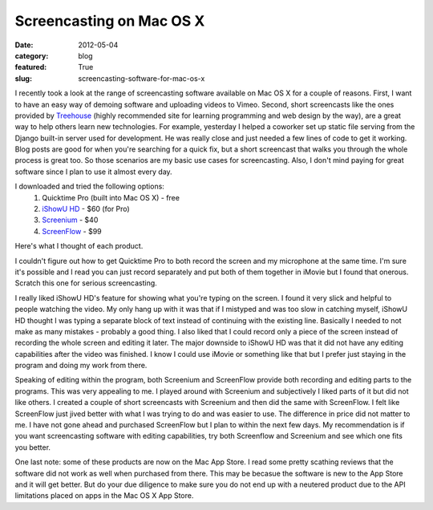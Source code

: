 Screencasting on Mac OS X
=========================

:date: 2012-05-04
:category: blog
:featured: True
:slug: screencasting-software-for-mac-os-x

I recently took a look at the range of screencasting software available
on Mac OS X for a couple of reasons. First, I want to have an easy way
of demoing software and uploading videos to Vimeo. Second, short
screencasts like the ones provided by 
`Treehouse <http://www.teamtreehouse.com/>`_ (highly recommended site
for learning programming and web design by the way), are a great way to
help others learn new technologies. For example, yesterday I helped a
coworker set up static file serving from the Django built-in server used
for development. He was really close and just needed a few lines of code
to get it working. Blog posts are good for when you're searching for a
quick fix, but a short screencast that walks you through the whole process
is great too. So those scenarios are my basic use cases for screencasting.
Also, I don't mind paying for great software since I plan to use it almost
every day.

I downloaded and tried the following options:
  1. Quicktime Pro (built into Mac OS X) - free
  2. `iShowU HD <http://www.shinywhitebox.com/ishowu-hd/>`_ - $60 (for Pro)
  3. `Screenium <http://www.syniumsoftware.com/screenium/>`_ - $40
  4. `ScreenFlow <http://www.telestream.net/screen-flow/>`_ - $99

Here's what I thought of each product.

I couldn't figure out how to get Quicktime Pro to both record the screen
and my microphone at the same time. I'm sure it's possible and I read you
can just record separately and put both of them together in iMovie but
I found that onerous. Scratch this one for serious screencasting.

I really liked iShowU HD's feature for showing what you're typing on the
screen. I found it very slick and helpful to people watching the video. My
only hang up with it was that if I mistyped and was too slow in catching
myself, iShowU HD thought I was typing a separate block of text instead
of continuing with the existing line. Basically I needed to not make as
many mistakes - probably a good thing. I also liked that I could record
only a piece of the screen instead of recording the whole screen and editing
it later. The major downside to iShowU HD was that it did not have any
editing capabilities after the video was finished. I know I could use
iMovie or something like that but I prefer just staying in the program and
doing my work from there.

Speaking of editing within the program, both Screenium and ScreenFlow 
provide both recording and editing parts to the programs. This was 
very appealing to me. I played around with Screenium and subjectively I
liked parts of it but did not like others. I created a couple of 
short screencasts with Screenium and then did the same with ScreenFlow.
I felt like ScreenFlow just jived better with what I was trying to do 
and was easier to use. The difference in price did not matter to me. I
have not gone ahead and purchased ScreenFlow but I plan to within the next
few days. My recommendation is if you want screencasting software with
editing capabilities, try both Screenflow and Screenium and see which one
fits you better.

One last note: some of these products are now on the Mac App Store. I read
some pretty scathing reviews that the software did not work as well when
purchased from there. This may be becasue the software is new to the App
Store and it will get better. But do your due diligence to make sure you
do not end up with a neutered product due to the API limitations placed
on apps in the Mac OS X App Store.

